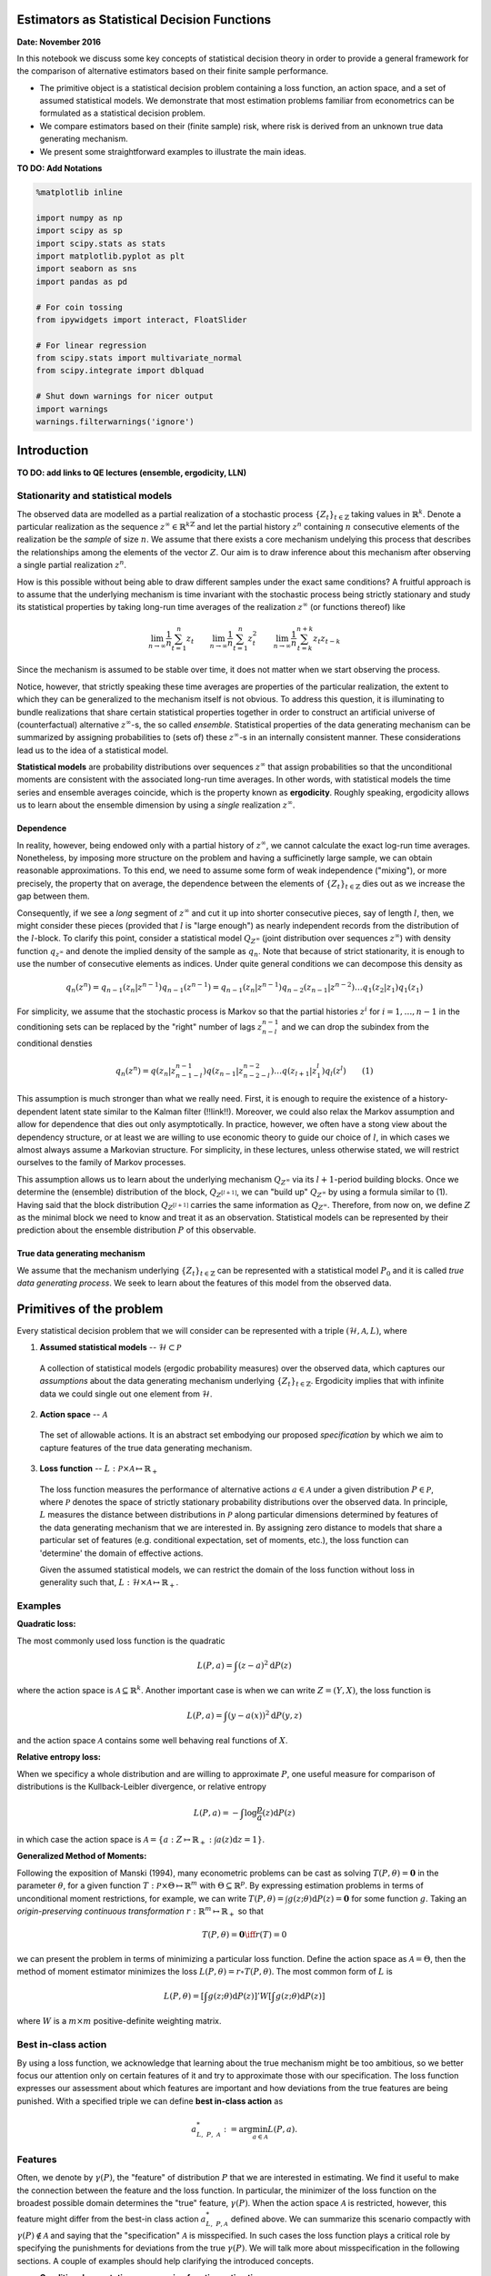 Estimators as Statistical Decision Functions
============================================


**Date: November 2016**


In this notebook we discuss some key concepts of statistical decision
theory in order to provide a general framework for the comparison of
alternative estimators based on their finite sample performance.

- The primitive object is a statistical decision problem containing a
  loss function, an action space, and a set of assumed statistical
  models. We demonstrate that most estimation problems familiar from
  econometrics can be formulated as a statistical decision problem.

- We compare estimators based on their (finite sample) risk, where risk
  is derived from an unknown true data generating mechanism.

- We present some straightforward examples to illustrate the main
  ideas.


**TO DO: Add Notations**



.. code:: python

  %matplotlib inline
  
  import numpy as np
  import scipy as sp
  import scipy.stats as stats
  import matplotlib.pyplot as plt
  import seaborn as sns
  import pandas as pd
  
  # For coin tossing
  from ipywidgets import interact, FloatSlider
  
  # For linear regression
  from scipy.stats import multivariate_normal
  from scipy.integrate import dblquad
  
  # Shut down warnings for nicer output
  import warnings
  warnings.filterwarnings('ignore')



Introduction
============

**TO DO: add links to QE lectures (ensemble, ergodicity, LLN)**



Stationarity and statistical models
-----------------------------------

The observed data are modelled as a partial realization of a stochastic
process :math:`\{Z_t\}_{t\in\mathbb{Z}}` taking values in
:math:`\mathbb{R}^{k}`. Denote a particular realization as the sequence
:math:`z^{\infty} \in \mathbb{R}^{k\mathbb{Z}}` and let the partial
history :math:`z^{n}` containing :math:`n` consecutive elements of the
realization be the *sample* of size :math:`n`. We assume that there
exists a core mechanism undelying this process that describes the
relationships among the elements of the vector :math:`Z`. Our aim is to
draw inference about this mechanism after observing a single partial
realization :math:`z^{n}`.

How is this possible without being able to draw different samples under
the exact same conditions? A fruitful approach is to assume that the
underlying mechanism is time invariant with the stochastic process being
strictly stationary and study its statistical properties by taking
long-run time averages of the realization :math:`z^{\infty}` (or
functions thereof) like

.. math:: \lim_{n\to \infty}\frac{1}{n}\sum_{t = 1}^{n} z_t\quad\quad \lim_{n\to \infty}\frac{1}{n} \sum_{t = 1}^{n} z^2_t\quad\quad \lim_{n\to \infty}\frac{1}{n}\sum_{t = k}^{n+k} z_{t}z_{t-k}

Since the mechanism is assumed to be stable over time, it does not
matter when we start observing the process.

Notice, however, that strictly speaking these time averages are
properties of the particular realization, the extent to which they can
be generalized to the mechanism itself is not obvious. To address this
question, it is illuminating to bundle realizations that share certain
statistical properties together in order to construct an artificial
universe of (counterfactual) alternative :math:`z^{\infty}`-s, the so
called *ensemble*. Statistical properties of the data generating
mechanism can be summarized by assigning probabilities to (sets of)
these :math:`z^{\infty}`-s in an internally consistent manner. These
considerations lead us to the idea of a statistical model.

**Statistical models** are probability distributions over sequences
:math:`z^{\infty}` that assign probabilities so that the unconditional
moments are consistent with the associated long-run time averages. In
other words, with statistical models the time series and ensemble
averages coincide, which is the property known as **ergodicity**.
Roughly speaking, ergodicity allows us to learn about the ensemble
dimension by using a *single* realization :math:`z^{\infty}`.


Dependence
~~~~~~~~~~

In reality, however, being endowed only with a partial history of
:math:`z^{\infty}`, we cannot calculate the exact log-run time averages.
Nonetheless, by imposing more structure on the problem and having a
sufficinetly large sample, we can obtain reasonable approximations. To
this end, we need to assume some form of weak independence ("mixing"),
or more precisely, the property that on average, the dependence between
the elements of :math:`\{Z_t\}_{t\in\mathbb{Z}}` dies out as we increase
the gap between them.

Consequently, if we see a *long* segment of :math:`z^{\infty}` and cut
it up into shorter consecutive pieces, say of length :math:`l`, then, we
might consider these pieces (provided that :math:`l` is "large enough")
as nearly independent records from the distribution of the
:math:`l`-block. To clarify this point, consider a statistical model
:math:`Q_{Z^{\infty}}` (joint distribution over sequences
:math:`z^{\infty}`) with density function :math:`q_{z^{\infty}}` and
denote the implied density of the sample as :math:`q_{n}`. Note that
because of strict stationarity, it is enough to use the number of
consecutive elements as indices. Under quite general conditions we can
decompose this density as

.. math:: q_{n}(z^n) = q_{n-1}(z_n | z^{n-1})q_{n-1}(z^{n-1}) = q_{n-1}(z_n | z^{n-1})q_{n-2}(z_{n-1}|z^{n-2})\dots q_{1}(z_{2}|z_1)q_{1}(z_1)

For simplicity, we assume that the stochastic process is Markov so that
the partial histories :math:`z^{i}` for :math:`i=1,\dots, n-1` in the
conditioning sets can be replaced by the "right" number of lags
:math:`z^{n-1}_{n-l}` and we can drop the subindex from the conditional
densties

.. math:: q_{n}(z^n) = q(z_n | z^{n-1}_{n-1-l})q(z_{n-1}|z^{n-2}_{n-2-l})\dots q(z_{l+1}|z_{1}^{l})q_{l}(z^l) \quad\quad (1)

This assumption is much stronger than what we really need. First, it is
enough to require the existence of a history-dependent latent state
similar to the Kalman filter (!!link!!). Moreover, we could also relax
the Markov assumption and allow for dependence that dies out only
asymptotically. In practice, however, we often have a stong view about
the dependency structure, or at least we are willing to use economic
theory to guide our choice of :math:`l`, in which cases we almost always
assume a Markovian structure. For simplicity, in these lectures, unless
otherwise stated, we will restrict ourselves to the family of Markov
processes.

This assumption allows us to learn about the underlying mechanism
:math:`Q_{Z^{\infty}}` via its :math:`l+1`-period building blocks. Once
we determine the (ensemble) distribution of the block,
:math:`Q_{Z^{[l+1]}}`, we can "build up" :math:`Q_{Z^{\infty}}` by using
a formula similar to (1). Having said that the block distribution
:math:`Q_{Z^{[l+1]}}` carries the same information as
:math:`Q_{Z^{\infty}}`. Therefore, from now on, we define :math:`Z` as
the minimal block we need to know and treat it as an observation.
Statistical models can be represented by their prediction about the
ensemble distribution :math:`P` of this observable.


True data generating mechanism
~~~~~~~~~~~~~~~~~~~~~~~~~~~~~~

We assume that the mechanism underlying :math:`\{Z_t\}_{t\in\mathbb{Z}}`
can be represented with a statistical model :math:`P_0` and it is called
*true data generating process*. We seek to learn about the features of
this model from the observed data.



Primitives of the problem
=========================

Every statistical decision problem that we will consider can be
represented with a triple :math:`(\mathcal{H}, \mathcal{A}, L)`, where

1. **Assumed statistical models** -- :math:`\mathcal{H}\subset \mathcal{P}`

  A collection of statistical models (ergodic probability measures) over
  the observed data, which captures our *assumptions* about the data 
  generating mechanism underlying :math:`\{Z_t\}_{t\in\mathbb{Z}}`. 
  Ergodicity implies that with infinite data we could single out one 
  element from :math:`\mathcal{H}`.

2. **Action space** -- :math:`\mathcal{A}`

  The set of allowable actions. It is an abstract set embodying our proposed *specification* by which
  we aim to capture features of the true data generating mechanism.

3. **Loss function** -- :math:`L: \mathcal{P}\times \mathcal{A} \mapsto \mathbb{R}_+`

  The loss function measures the performance of alternative actions
  :math:`a\in \mathcal{A}` under a given distribution
  :math:`P\in \mathcal{P}`, where :math:`\mathcal{P}` denotes the space
  of strictly stationary probability distributions over the observed
  data. In principle, :math:`L` measures the distance between
  distributions in :math:`\mathcal{P}` along particular dimensions
  determined by features of the data generating mechanism that we are
  interested in. By assigning zero distance to models that share a
  particular set of features (e.g. conditional expectation, set of
  moments, etc.), the loss function can 'determine' the domain of
  effective actions.

  Given the assumed statistical models, we can restrict the domain of the
  loss function without loss in generality such that,
  :math:`L: \mathcal{H}\times\mathcal{A} \mapsto \mathbb{R}_+`.


Examples
---------

**Quadratic loss:**

The most commonly used loss function is the quadratic

.. math:: L(P, a) = \int (z - a)^2\mathrm{d}P(z)

where the action space is :math:`\mathcal{A}\subseteq \mathbb{R}^{k}`.
Another important case is when we can write :math:`Z = (Y, X)`, the loss
function is

.. math:: L(P, a) = \int (y - a(x))^2\mathrm{d}P(y, z)

and the action space :math:`\mathcal{A}` contains some well behaving
real functions of :math:`X`.

**Relative entropy loss:**

When we specificy a whole distribution and are willing to approximate
:math:`P`, one useful measure for comparison of distributions is the
Kullback-Leibler divergence, or relative entropy

.. math:: L(P, a) = - \int \log \frac{p}{a}(z) \mathrm{d}P(z)

in which case the action space is :math:`\mathcal{A} = \{a: Z \mapsto \mathbb{R}_+ : \int a(z)\mathrm{d}z = 1 \}`.

**Generalized Method of Moments:**

Following the exposition of Manski (1994), many econometric problems can
be cast as solving :math:`T(P, \theta) = \mathbf{0}` in the parameter
:math:`\theta`, for a given function
:math:`T: \mathcal{P}\times\Theta \mapsto \mathbb{R}^m` with
:math:`\Theta\subseteq\mathbb{R}^p`. By expressing estimation problems
in terms of unconditional moment restrictions, for example, we can write
:math:`T(P, \theta) = \int g(z; \theta)\mathrm{d}P(z) = \mathbf{0}` for
some function :math:`g`. Taking an *origin-preserving continuous
transformation* :math:`r:\mathbb{R}^m \mapsto \mathbb{R}_+` so that

.. math:: T(P, \theta) = \mathbf{0} \iff r(T)=0

we can present the problem in terms of minimizing a particular loss
function. Define the action space as :math:`\mathcal{A} = \Theta`, then
the method of moment estimator minimizes the loss
:math:`L(P, \theta) = r\circ T(P, \theta)`. The most common form of
:math:`L` is

.. math:: L(P, \theta) = \left[\int g(z; \theta)\mathrm{d}P(z)\right]' W \left[\int g(z; \theta)\mathrm{d}P(z)\right]

where :math:`W` is a :math:`m\times m` positive-definite weighting
matrix.


Best in-class action
--------------------

By using a loss function, we acknowledge that learning about the true
mechanism might be too ambitious, so we better focus our attention only
on certain features of it and try to approximate those with our
specification. The loss function expresses our assessment about which
features are important and how deviations from the true features are
being punished. With a specified triple we can define **best in-class
action** as

.. math:: a^*_{L,\ P,\ \mathcal{A}} := \arg\min_{a \in \mathcal{A}} L(P,a).


Features
--------

Often, we denote by :math:`\gamma(P)`, the "feature" of distribution
:math:`P` that we are interested in estimating. We find it useful to
make the connection between the feature and the loss function. In
particular, the minimizer of the loss function on the broadest possible
domain determines the "true" feature, :math:`\gamma(P)`. When the action
space :math:`\mathcal{A}` is restricted, however, this feature might
differ from the best-in class action :math:`a^*_{L,\ P, \mathcal{A}}`
defined above. We can summarize this scenario compactly with
:math:`\gamma(P)\notin \mathcal{A}` and saying that the "specification"
:math:`\mathcal{A}` is misspecified. In such cases the loss function
plays a critical role by specifying the punishments for deviations from
the true :math:`\gamma(P)`. We will talk more about misspecification in
the following sections. A couple of examples should help clarifying the
introduced concepts.

- **Conditional expectation -- regression function estimation**
   
  Consider the quadratic loss function over the domain of all square
  integrable functions :math:`a: X \to \mathbb{R}`, where
  :math:`Z = (Y, X)` and :math:`Y` is a scalar. The corresponding
  feature is

  .. math:: \gamma(P) = \arg\min_{a \in L^2(X)} \int\limits_{(Y,X)} (y - a(x))^2\mathrm{d}P(y, x)

  and it is equal to the conditional expectation
  :math:`\gamma(P) = \mathbb{E}[Y|X]`. If the action space
  :math:`\mathcal{A}` does not include all square integrable functions,
  but only the set of affine functions, the best in class action, i.e.,
  the linear projection of :math:`Y` to the space spanned by :math:`X`,
  will be different from :math:`\gamma(P)` in general. In other words,
  the linear specification for the conditional expectation :math:`Y|X`
  is misspecified.

- **Density function estimation**

  Consider the Kullback-Leibler
  distance over the set of distributions with existing density
  functions. Denote this set by :math:`D_Z`. Given that the true
  :math:`P\in D_Z`, the corresponding feature is

  .. math:: \gamma(P) = \arg\min_{a \in D_Z} \int\limits_{Z}\log\left(\frac{p(z)}{a(z)}\right) \mathrm{d}P(z)

  which provides the density :math:`p\in\mathbb{R}_+^Z` such that
  :math:`\int p(z)\mathrm{d}z =1` and for any sensible set
  :math:`B\subseteq \mathbb{R}^k`,
  :math:`\int_B p(z)\mathrm{d}z = P(B)`. If the action space
  :math:`\mathcal{A}` is only a parametric subset of :math:`D_Z`, the
  best in class action will be the best approximation in terms of KLIC.
  For an extensive treatment see White (1994).

An important aspect of the statistical decision problem is the
relationship between :math:`\mathcal{H}` and :math:`\mathcal{A}`. Our
*maintained assumptions* about the mechanism are embodied in
:math:`\mathcal{H}`, so a natural attitude is to be as agnostic as
possible about :math:`\mathcal{H}` in order to avoid incredible
assumptions. Once we determined :math:`\mathcal{H}`, the next step is to
choose the specification, that is the action space :math:`\mathcal{A}`.

- One approach is to tie :math:`\mathcal{H}` and :math:`\mathcal{A}` together.
  For example, the assumptions of the standard linear regression model outline 
  the distributions contained in :math:`\mathcal{H}` (normal with zero mean and homoscedasticity),
  for which the natural action space is the space of affine functions.

- On the other hand, many approaches explicitly disentangle
  :math:`\mathcal{A}` from :math:`\mathcal{H}` and try to be agnostic
  about the maintained assumptions :math:`\mathcal{H}` and rather
  impose restrictions on the action space :math:`\mathcal{A}`. At the
  cost of giving up some potentially undominated actions this approach
  can largely influence the success of the inference problem in finite
  samples.

By choosing an action space not "tied" to the set of assumed statistical
models, the statistician inherently introduces a possibility of bias --
for some statistical models there could be an action outside of the
action space which would fare better than any other action within
:math:`\mathcal{A}`. However, coarsening the action space in this manner
has the benefit of constraining the variability of estimated actions
arising from the randomness of the sample.

In this case, the best-in class action has a special role, namely, it
minimizes the "distance" between :math:`\mathcal{A}` and the true
statistical model, thus measuring the benchmark bias stemming from
restricting :math:`\mathcal{A}`.


Example - Coin tossing
----------------------

The observable is a binary variable :math:`Z\in\{0, 1\}` generated by
some statistical model. One might approach this problem by using the
following triple

- *Assumed statistical models*, :math:`\mathcal{H}`:
  
  - :math:`Z` is generated by an i.i.d. Bernoulli distribution, i.e.
    :math:`\mathcal{H} = \{P(z; \theta): \theta \in[0,1]\}` 
  - The probability mass function associated with the distribution
    :math:`P(z;\theta)\in\mathcal{H}` has the form

  .. math:: p(z; \theta) = \theta^z(1-\theta)^{1-z}

- *Action space*, :math:`\mathcal{A}`:

  - Let the action space be equal to :math:`\mathcal{H}`, that is
    :math:`\mathcal{A} = \{P(z, a): a\in[0,1]\} = \mathcal{H}`.

- *Loss function*, :math:`L`: We entertain two alternative loss functions 

  - Relative entropy

  .. math:: L_{RE}(P, a) = \sum_{z\in\{0,1\}} p(z;  \theta)\log \frac{p(z; \theta)}{p(z; a)} = E_{\theta}[\log p(z; \theta)] - E_{\theta}[\log p(z; a)]

  - Quadratic loss

  .. math:: L_{MSE}(P, a) = \sum_{z\in\{0,1\}} p(z;  \theta)(\theta - a)^2 = E_{\theta}[(\theta - a)^2]


Example - Linear regression function
------------------------------------

In the basic setup of regression function estimation we write
:math:`Z=(Y,X)\in\mathbb{R}^2` and the objective is to predict the value
of :math:`Y` as a function of :math:`X` using the quadratic loss
function. Let :math:`\mathcal{F}:= \{f:X \mapsto Y\}` be the family of
all functions mapping from :math:`X` to :math:`Y`. The following is an
example for a triple

- *Assumed statistical models*, :math:`\mathcal{H}`

  - :math:`(Y,X)` is generated by an i.i.d. joint Normal
    distribution, :math:`\mathcal{N}(\mu, \Sigma)`, implying that the
    true regression function, i.e. conditional expectation, is affine

- *Action space*, :math:`\mathcal{A}`

  - The action space is the set of affine functions over :math:`X`,
    i.e. :math:`\mathcal{A}:= \{a \in \mathcal{F} : a(x) = \beta_0 + \beta_1\cdot x\}`

- *Loss function*, :math:`L`

  - Quadratic loss function

.. math:: L(P, f) = \int\limits_{(Y,X)}(y - f(x))^2\mathrm{d}P(y,x)



Statistical Decision Functions
==============================

As stated before, for each potential statistical model we choose the
optimal best in-class action where optimality is gauged by the loss
function.

.. math:: a^*_{L, P, \mathcal{A}} = \arg\min_{a\in\mathcal{A}}L(P,a).

If one knows the data generating process, there is no need for
statistical inference. What makes the problem statistical is that the
distribution :math:`P` describing the environment is not known. The
statistician can only base her action on the available data, which is a
realization of the underlying data generating mechanism. The time
invariant stochastic relationship between the data and the environment
allows the decision maker to carry out statistical inference regarding
the data generating process.

A statistical **decision rule** then is a function mapping samples (of
different sizes) to actions from :math:`\mathcal{A}`. In order to
flexibly talk about the behavior of decision rules as the sample size
grows, we define the domain of the decision rule to be the set of
samples of all potential sample sizes,
:math:`\mathcal{S}:= \bigcup_{n\geq1}Z^n`. The decision rule is defined
as a sequence of functions

.. math:: d:\mathcal{S} \mapsto \mathcal{A} \quad \quad \text{that is} \quad \quad \{d(z^n)\}_{n\geq 1}\subseteq \mathcal{A},\quad \forall z^{\infty}


Example (cont) - estimator for coin tossing
-------------------------------------------

One common way to find a decision rule is to plug the empirical
distribution :math:`P_{n}` into the loss function :math:`L(P, a)` to
obtain

.. math:: L_{RE}\left(P_{n}; a\right) = \frac{1}{n}\sum_{i = 1}^{n} \log \frac{p(z_i; \theta)}{p(z_i; a)}\quad\quad\text{and}\quad\quad L_{MSE}\left(P_{n}; a\right) = \frac{1}{n}\sum_{i = 1}^{n} (z_i -a)^2

and to look for an action that minimizes this sample analog. In case of
relative entropy loss, it is

.. math:: d(z^n) := \arg \min_{a} L(P_{n}, a) = \arg\max_{a} \frac{1}{n}\sum_{i=1}^{n} \log f(z_i ,a) = \arg\max_{a}  \frac{1}{n}\underbrace{\left(\sum_{i=1}^{n} z_i\right)}_{:= y}\log a + \left(\frac{n-y}{n}\right)\log(1-a) 

where we define the random variable :math:`Y_n := \sum_{i = 1}^{n} Z_i`
as the number of :math:`1`\ s in the sample of size :math:`n`, with
:math:`y` denoting a particular realization. The solution of the above
problem is the *maximum likelihood estimator* taking the following form

.. math:: \hat{a}(z^n) = \frac{1}{n}\sum_{i=1}^{n} z_i = \frac{y}{n}

and hence the **maximum likelihood** decision rule is

.. math:: d_{mle}(z^n) = P(z, \hat{a}(z^n))

It is straightforward to see that if we used the quadratic loss instead
of relative entropy, the decision rule would be identical to
:math:`d_{mle}(z^n)`. Nonetheless, the two loss funcions can lead to
very different assessment of the decision rule as will be shown below.

For comparison, we consider another decision rule, a particular Bayes
estimator (posterior mean), which takes the following form

.. math:: d_{bayes}(z^n) = P(z, \hat{a}_B(z^n))\quad\quad\text{where}\quad\quad \hat{a}_B(z^n) = \frac{\sum^{n}_{i=1} z_i + \alpha}{n + \alpha + \beta} = \frac{y + \alpha}{n + \alpha + \beta}

where :math:`\alpha, \beta > 0` are given parameters of the Beta prior.
Later, we will see how one can derive such estimators. What is important
for us now is that this is an alternative decision rule arising from the
same triple :math:`(\mathcal{H}, \mathcal{A}, L_{MSE})` as the maximum
likelihood estimator, with possibly different statistical properties.


Example (cont) - estimator for linear regression function
---------------------------------------------------------

In this case the approach that we used to derive the maximum likelihood
estimator in the coin tossing example leads to the following sample
analog objective function

.. math:: d_{OLS}(z^n):= \arg\min_{a \in \mathcal{A}}L(P_{n},a) = \arg\min_{\beta_0, \ \beta_1} \sum_{t=1}^n (y_t - \beta_0 - \beta_1\cdot x_t)^2

With a bit of an abuse of notation redefine :math:`X` to include the
constant for the intercept, i.e. :math:`\mathbf{X} = (\mathbf{1}, x^n)`.
Then the solution for the vector of coefficients,
:math:`\mathbf{\beta}=(\beta_0, \beta_1)`, in the ordinary least squares
regression is given by

.. math:: \hat{\mathbf{\beta}}_{OLS} := (\mathbf{X}^T \mathbf{X})^{-1}\mathbf{X}^T \mathbf{Y}

Hence, after sample :math:`z^n`, the decision rule predicts :math:`y` as
an affine function given by :math:`d_{OLS}(z^n) = \hat{a}_{OLS}` such
that

.. math:: \hat{a}_{OLS}(x) := \langle \mathbf{\hat{\beta}}_{OLS}, (1, x) \rangle.

Again, for comparison we consider a Bayesian decision rule where the
conditional prior distribution of :math:`\beta` is distributed as
:math:`\beta|\sigma \sim \mathcal{N}(\mu_b, \sigma^2\mathbf{\Lambda_b}^{-1})`.
(:math:`\sigma^2=(1-\rho^2)\sigma_Y^2` in our joint normal
specification.) Then the decision rule is given by

.. math:: \hat{\mathbf{\beta}}_{bayes} := (\mathbf{X}^T \mathbf{X} + \mathbf{\Lambda_b})^{-1}(\mathbf{\Lambda_b} \mu_b + \mathbf{X}^T \mathbf{Y})

Hence, decision rule after sample :math:`z^n` is an affine function
given by :math:`d_{bayes}(z^n) = \hat{a}_{bayes}` such that

.. math:: \hat{a}_{bayes}(x) := \langle \mathbf{\hat{\beta}}_{bayes}, (1, x) \rangle.


Later we will talk more about Bayes estimators and the idea behind them.



Induced distributions over actions and losses
=============================================

For each realization of the sample, :math:`Z^n = z^n`, the decision rule
assigns an action :math:`d(z^n)\in\mathcal{A}` which then can be
evaluated with the loss function :math:`L(P, d(z^n))` using a particular
distribution :math:`P`. However, this does not capture the stochasticity
of the sample. It is important to assess the decision rule in
counterfactual worlds with a different realization of the sample.

For each probability distribution we can characterize the properties of
a decision function by considering the distribution that it induces over
losses. It is instructive to note that the decision rule in fact gives
rise to - an *induced distribution over the action space*,
:math:`\mathcal{A}` and - an *induced distribution over losses*, i.e.
:math:`\mathbb{R}_+`.

This approach proves to be useful as the action space can be an abstract
space with no immediate notion of metric while the range of the loss
function is always the real line (or a subset of it). In other words, a
possible way to compare different decision rules, i.e. estimators, is to
compare the distributions they induce over losses under different data
generating mechanisms for a fixed sample size.


Evaluating Decision Functions
-----------------------------

Comparing distributions, however, is often an ambiguous task. A special
case where one could safely claim that one decision rule is better than
another is if the probability of being under a certain loss level is
always greater for one decision rule than the other. For instance, we
could say that :math:`d_1` is a better decision rule than :math:`d_2`
relative to :math:`\mathcal{H}` if for all :math:`P\in\mathcal{H}`

.. math:: P\{z^n: L(P, d_1(z^n)) \leq x\} \geq P\{z^n: L(P, d_2(z^n)) \leq x\} \quad \forall \ x\in\mathbb{R}

which is equivalent to stating that the induced distribution of
:math:`d_2` is first-order stochastically dominating the induced
distribution of :math:`d_1` for every :math:`P\in\mathcal{H}`. This, of
course, implies that

.. math:: \mathbb{E}[L(P, d_1(z^n))] \leq \mathbb{E}[L(P, d_2(z^n))]

where the expectation is taken with respect to the sample distributed
according to :math:`P`.

In fact, the expected value of the induced loss is the most common
measure to evaluate decision rules. Since the loss is defined over the
real line, this measure always gives a single real number which serves
as a basis of comparison for a given data generating process. The
expected value of the loss induced by a decision rule is called **the
risk** of the decision rule and is denoted by

.. math:: R_n(P, d) = \mathbb{E}[L(P, d(z^n))].

This functional now provides a clear and straightforward ordering of
decision rules so that :math:`d_1` is preferred to :math:`d_2` for a
given sample size :math:`n`, if
:math:`R_n(P, d_1) < R_n\left(P, d_2\right)`.

The fundamental problem of statistical decision theory is to select a
decision rule which is optimal in terms of its risk no matter what the
true underlying :math:`P` is. However, as pointed out by Ferguson (1967)

  *"situations in which a best decision rule exists are rare and
  uninteresting"* (p. 28).

One might use the concept of admissibility to rule out certain decision
rules but in most cases this procedure leaves plenty of competing
options to choose from. Moreover, most commonly used techniques are
based on "reasonable", but *ad hoc* decision rules without solving
explicitly any statistical decision problem, with a prime example being
the maximum likelihood estimator. In the following, we adopt this view
and instead of focusing on various notions of optimality, we consider
statistical decision theory as a common framework in which different
approaches to constructing decision rules can be analyzed, highlighting
their relative strengths and weaknesses.

According to the above criterion, a good decision rule should entail
relatively small risk :math:`R_n(P, d)` for the sample size at hand.
Although the desirability of this rule is hard to deny, the apparent
difficulty is that this criterion hinges on an unknown object,
:math:`P`. Later (in another notebook - link!!!) we will consider three
approaches, each of them having alternative ways to handle the ignorance
about the true risk.

1. **Classical approach:** where the main assessment of a decision rule
   is based on its asymptotic properties
2. **Bayesian approach:** where the ignorance about :math:`P` is
   resolved by the use of a prior
3. **Statistical learning (minimax) approach:** where a decision rule is
   judged according to its performance under the least favorable
   (worst-case) distribution


Example (cont) - induced distributions for coin tossing
-------------------------------------------------------

Take the case when the true data generating process is indeed i.i.d.
Bernoulli (correct specification) with \* :math:`\theta_0 = 0.79` \*
:math:`n = 25`



.. code:: python

  theta0 = .79
  n = 25
  alpha, beta = 3, 2

  def relative_entropy(theta0, a):
      return theta0 * np.log(theta0/a) + (1 - theta0) * np.log((1 - theta0)/(1 - a))

  def quadratic_loss(theta0, a):
      return (theta0 - a)**2

  def loss_distribution(l, dr, loss, true_dist, theta0, y_grid):
      """
      Uses the formula for the change of discrete random variable. It takes care of the 
      fact that relative entropy is not monotone.
      """
      eps = 1e-16
      if loss == 'relative_entropy':
          a1 = sp.optimize.bisect(lambda a: relative_entropy(theta0, a) - l, a = eps, b = theta0)
          a2 = sp.optimize.bisect(lambda a: relative_entropy(theta0, a) - l, a = theta0, b = 1 - eps)
      elif loss == 'quadratic':
          a1 = theta0 - np.sqrt(l)
          a2 = np.sqrt(l) - theta0
          
      if np.isclose(a1, dr).any():
          y1 = y_grid[np.isclose(a1, dr)][0]
          prob1 = true_dist.pmf(y1)
      else:
          prob1 = 0.0

      if np.isclose(a2, dr).any():
          y2 = y_grid[np.isclose(a2, dr)][0]
          prob2 = true_dist.pmf(y2)
      else:
          prob2 = 0.0
      
      if np.isclose(a1, a2): 
          # around zero loss, the two sides might find the same a
          return prob1
      else:
          return prob1 + prob2
      
  def risk_quadratic(theta0, n, alpha=0, beta=0):
      """
      See Casella and Berger, p.332
      """
      first_term = n * theta0 * (1 - theta0)/(alpha + beta + n)**2
      second_term = ((n * theta0 + alpha)/(alpha + beta + n) - theta0)**2
      
      return first_term + second_term


.. code:: python

  theta0_slider = FloatSlider(min = 0.0, max = 1.0, step = 0.01, value = theta0)
  n_slider = FloatSlider(min = 10, max = 100 , step = 1, value = n)

  @interact(theta0 = theta0_slider, n = n_slider)
  def example1(theta0, n):
      fig, ax = plt.subplots(4, 2, figsize = (16, 18))

      true_dist = stats.binom(n, theta0)
      
      y_grid = np.arange(n + 1)                       # sum of ones in a sample
      a_grid = np.linspace(0, 1, 100)                 # action space represented as [0, 1]
      rel_ent = relative_entropy(theta0, a_grid)      # form of the loss function
      quadratic = quadratic_loss(theta0, a_grid)      # form of the loss function

      # The two decision functions (as a function of Y)
      decision_rule = y_grid/n
      decision_rule_bayes = (y_grid + alpha)/(n + alpha + beta) 

      loss_re_mle = relative_entropy(theta0, decision_rule)
      loss_re_bayes = relative_entropy(theta0, decision_rule_bayes)
      loss_quad_mle = quadratic_loss(theta0, decision_rule)
      loss_quad_bayes = quadratic_loss(theta0, decision_rule_bayes)

      loss_dist_re_mle = np.asarray([loss_distribution(i, decision_rule, "relative_entropy", true_dist, theta0, y_grid) for i in loss_re_mle[1:-1]])
      loss_dist_re_mle = np.hstack([true_dist.pmf(y_grid[0]), loss_dist_re_mle, true_dist.pmf(y_grid[-1])])
      loss_dist_re_bayes = np.asarray([loss_distribution(i, decision_rule_bayes, "relative_entropy", true_dist, theta0, y_grid) for i in loss_re_bayes])

      loss_dist_quad_mle = np.asarray([loss_distribution(i, decision_rule, "quadratic", true_dist, theta0, y_grid) for i in loss_quad_mle])
      loss_dist_quad_bayes = np.asarray([loss_distribution(i, decision_rule_bayes, "quadratic", true_dist, theta0, y_grid) for i in loss_quad_bayes])
      
      risk_re_mle = loss_re_mle @ loss_dist_re_mle
      risk_re_bayes = loss_re_bayes @ loss_dist_re_bayes

      risk_quad_mle = risk_quadratic(theta0, n)
      risk_quad_bayes = risk_quadratic(theta0, n, alpha, beta)
      
      ax[0, 0].set_title('True distribution over Y (number of 1s in the sample)', fontsize = 15)
      ax[0, 0].plot(y_grid, true_dist.pmf(y_grid), 'o', color = sns.color_palette()[3])
      ax[0, 0].vlines(y_grid, 0, true_dist.pmf(y_grid), lw = 4, color = sns.color_palette()[3], alpha = .7)

      ax[0, 1].set_title('Loss functions over the action space', fontsize = 15)
      ax[0, 1].plot(a_grid, rel_ent, lw = 2, label = 'relative entropy loss')
      ax[0, 1].plot(a_grid, quadratic, lw = 2, label = 'quadratic loss')
      ax[0, 1].axvline(theta0, color = sns.color_palette()[2], lw = 2, label = r'True $\theta_0$')
      ax[0, 1].legend(loc = 'best', fontsize = 14)
      
      ax[1, 0].set_title('Distribution of the MLE estimator over the action space', fontsize = 15)
      ax[1, 0].plot(decision_rule, true_dist.pmf(y_grid), 'o')
      ax[1, 0].vlines(decision_rule, 0, true_dist.pmf(y_grid), lw = 5, alpha = .8, color = sns.color_palette()[0])
      ax[1, 0].axvline(theta0, color = sns.color_palette()[2], lw = 2, label = r'True $\theta_0$')
      ax[1, 0].legend(loc = 'best', fontsize = 14)
      ax[1, 0].set_ylim([0, .2])
      ax[1, 1].set_xlim([0, 1])

      ax[1, 1].set_title('Distribution of the Bayes estimator over the action space', fontsize = 15)
      ax[1, 1].plot(decision_rule_bayes, true_dist.pmf(y_grid), 'o', color = sns.color_palette()[1])
      ax[1, 1].vlines(decision_rule_bayes, 0, true_dist.pmf(y_grid), lw = 5, alpha = .8, 
                      color = sns.color_palette()[1])
      ax[1, 1].axvline(theta0, color = sns.color_palette()[2], lw = 2, label = r'True $\theta_0$')
      ax[1, 1].legend(loc = 'best', fontsize = 14)
      ax[1, 1].set_ylim([0, .2])
      ax[1, 1].set_xlim([0, 1])

      ax[2, 0].set_title('Distribution of entropy loss (MLE estimator)', fontsize = 15)
      ax[2, 0].vlines(loss_re_mle, 0, loss_dist_re_mle, lw = 9, alpha = .8, color = sns.color_palette()[0]) 
      ax[2, 0].axvline(risk_re_mle, lw = 3, linestyle = '--',
                       color = sns.color_palette()[0], label = "Entropy risk")
      ax[2, 0].set_xlim([0, .1])
      ax[2, 0].set_ylim([0, .2])
      ax[2, 0].legend(loc = 'best', fontsize = 14)
      
      ax[2, 1].set_title('Distribution of entropy loss (Bayes estimator)', fontsize = 15)
      ax[2, 1].vlines(loss_re_bayes, 0, loss_dist_re_bayes, lw = 9, alpha = .8, color = sns.color_palette()[1]) 
      ax[2, 1].axvline(risk_re_bayes, lw = 3, linestyle = '--',
                       color = sns.color_palette("muted")[1], label = "Entropy risk")
      ax[2, 1].set_xlim([0, .1])
      ax[2, 1].set_ylim([0, .2])
      ax[2, 1].legend(loc = 'best', fontsize = 14)

      ax[3, 0].set_title('Distribution of quadratic loss (MLE estimator)', fontsize = 15)
      ax[3, 0].vlines(loss_quad_mle, 0, loss_dist_quad_mle, lw = 9, alpha = .8, color = sns.color_palette()[0]) 
      ax[3, 0].axvline(risk_quad_mle, lw = 3, linestyle = '--', 
                       color = sns.color_palette()[0], label = "Quadratic risk")
      ax[3, 0].set_xlim([0, .05])
      ax[3, 0].set_ylim([0, .2])
      ax[3, 0].legend(loc = 'best', fontsize = 14)
      
      ax[3, 1].set_title('Distribution of quadratic loss (Bayes estimator)', fontsize = 15)
      ax[3, 1].vlines(loss_quad_bayes, 0, loss_dist_quad_bayes, lw = 9, alpha = .8, color = sns.color_palette()[1]) 
      ax[3, 1].axvline(risk_quad_bayes, lw = 3, linestyle = '--', 
                       color = sns.color_palette("muted")[1], label = "Quadratic risk")
      ax[3, 1].set_xlim([0, .05])
      ax[3, 1].set_ylim([0, .22])
      ax[3, 1].legend(loc = 'best', fontsize = 14)

      plt.show()


.. image:: Statistical_decision_functions_files/Statistical_decision_functions_16_0.png


**NOTE**: we should break this figure into separate pieces and compare the objects using fixed parameter values (no slider)


Discussion
-----------


Role of the loss function

- For all sample sizes, the probability mass function of the MLE
  estimator assigns positive probability to both :math:`\theta=0` and
  :math:`\theta = 1`, whereas the support of the Bayes estimator lies
  always in the interior :math:`(0, 1)`. This difference has
  significant consequences for the relative entropy risk, because
  :math:`L_{RE}` is not defined (or it takes infinity) at the bounaries
  of :math:`[0, 1]`. As a result, the relative entopy risk of the MLE
  estimator does not exist and so the Bayes estimator always wins in
  terms of realative entropy. The secret of :math:`d_{bayes}` is to
  shrink the effective action space.

Bias vs. variance

- The MLE estimator is unbiased in the sense that its mean always
  coincide with the true :math:`\theta_0`. In contrast, the Bayes
  estimator is biased - the extent of which depends on the relationship
  between the prior parameters and the true value. Notice, however,
  that :math:`d_{bayes}` is less dispered, the values to which it
  assigns positive probability are more densely placed in
  :math:`[0, 1]`. Exploiting this trade-off between bias and variance
  will be a crucial device in finding decision rules with low risk.

Performance of the decision rules depends on the true data generating
mechanism

- Comparing the decision rules in terms of the quadratic loss reveals
  that the true :math:`\theta_0` is a critical factor. It determines
  the size of the bias (hence the risk) of the Bayes estimator. Since
  :math:`\theta_0` is unknown, this naturally introduces a subjective
  (not data driven) element into our analysis: when the prior happens
  to concentrate around the true :math:`\theta_0` the Bayes estimator
  performs better thant the MLE, otherwise the bias could be so large
  that it flips the ordering of decision rules.


Example (cont) - induced distributions for linear regression
------------------------------------------------------------

Take the simple case when the data is i.i.d. and

- :math:`(Y,X) \sim \mathcal{N}(\mu, \Sigma)` where

  - :math:`\mu = (1, 3)`

  - :math:`\Sigma = \begin{bmatrix} 4 & 1 \\ 1 & 8 \end{bmatrix}`

-  :math:`n=50`

In this case the optimal regression function is affine (correct
specification) and the coefficients are given by

.. math:: \beta_0 &= \mu_Y - \rho\frac{\sigma_Y}{\sigma_X}\mu_X = 1 - \frac{1}{8} 3 = -0.625 \\
          \beta_1 &= \rho\frac{\sigma_Y}{\sigma_X} = \frac{1}{8} = 0.125

For the Bayes estimator consider

  - the prior mean being :math:`\mu_b = (2, 2)`

  - the precision matrix being :math:`\Lambda_b = \begin{bmatrix} 6 & -3 \\ -3 & 6 \end{bmatrix}`

With the given specification we can simulate the induced distributions
over actions and over losses.



.. code:: python

  mu = np.array([1, 3])                    # mean
  sigma = np.array([[4, 1], [1, 8]])       # covariance matrix
  n = 50                                   # sample size
  
  # Bayes priors
  mu_bayes = np.array([2, 2])
  precis_bayes = np.array([[6, -3], [-3, 6]])
  
  # joint normal rv for (Y,X)
  mvnorm = multivariate_normal(mu, sigma)
  
  # decision rule -- OLS estimator
  def d_OLS(Z, n):
      Y = Z[:, 0]
      X = np.stack((np.ones(n), Z[:,1]), axis=-1)
      return np.linalg.inv(X.T @ X) @ X.T @ Y
  
  # decision rule -- Bayes
  def d_bayes(Z, n):
      Y = Z[:, 0]
      X = np.stack((np.ones(n), Z[:,1]), axis=-1)
      return np.linalg.inv(X.T @ X + precis_bayes) @ (precis_bayes @ mu_bayes + X.T @ Y)
  
  # loss -- define integrand
  def loss_int(y, x, b):
      '''Defines the integrand under mvnorm distribution.'''
      return (y - b[0] - b[1]*x)**2*mvnorm.pdf((y,x))
  
  # simulate distribution over actions and over losses
  B_OLS = []
  L_OLS = []
  B_bayes = []
  L_bayes = []
  
  for i in range(1000):
      # generate sample
      Z = mvnorm.rvs(n)
      
      # get OLS action corrsponding to realized sample
      b_OLS = d_OLS(Z, n)
      
      # get Bayes action
      b_bayes = d_bayes(Z, n)
      
      # get loss through integration
      l_OLS = dblquad(loss_int, -np.inf, np.inf, lambda x: -np.inf, lambda x: np.inf, args=(b_OLS,)) # get loss
      l_bayes = dblquad(loss_int, -np.inf, np.inf, lambda x: -np.inf, lambda x: np.inf, args=(b_bayes,)) # get loss
      
      # record action
      B_OLS.append(b_OLS)
      B_bayes.append(b_bayes)
      
      # record loss
      L_OLS.append(l_OLS)
      L_bayes.append(l_bayes)
  
  # take first column if integrating    
  L_OLS = np.array(L_OLS)[:, 0]
  L_bayes = np.array(L_bayes)[:, 0]



.. code:: python

  B_OLS = pd.DataFrame(B_OLS, columns=["$\\beta_0$", "$\\beta_1$"])
  B_bayes = pd.DataFrame(B_bayes, columns=["$\\beta_0$", "$\\beta_1$"])
  
  g1 = sns.jointplot(x = "$\\beta_0$", y = "$\\beta_1$", data=B_OLS, kind="kde", space=0.3, color = sns.color_palette()[0], size=7, , xlim = (-1, 2), ylim = (-.2, .4))
  g1.ax_joint.plot([mu[0] - sigma[0,1]/sigma[1,1]*mu[1]],[sigma[0,1]/sigma[1,1]], 'ro', color='r', label='best in class')
  g1.set_axis_labels(r'$\beta_0$', r'$\beta_1$', fontsize=18)
  g1.fig.suptitle('Distribution over the action space -- OLS', fontsize=18, y=1.08)
  
  g2 = sns.jointplot(x = "$\\beta_0$", y = "$\\beta_1$", data=B_bayes, kind="kde", space=0.3, color = sns.color_palette()[0], size=7, , xlim = (-1, 2), ylim = (-.2, .4))
  g2.ax_joint.plot([mu[0] - sigma[0,1]/sigma[1,1]*mu[1]],[sigma[0,1]/sigma[1,1]], 'ro', color='r', label='best in class')
  g2.set_axis_labels(r'$\beta_0$', r'$\beta_1$', fontsize=18)
  g2.fig.suptitle('Distribution over the action space -- Bayes', fontsize=18, y=1.08)
  plt.show()



.. image:: Statistical_decision_functions_files/Statistical_decision_functions_20_0.png
   :scale: 85 %

.. image:: Statistical_decision_functions_files/Statistical_decision_functions_20_1.png
   :scale: 85 %

The best in class action in the normal case is the affine function with
coefficients :math:`(\beta_0, \beta_1) = (-.625, .125)`. This action is
depicted by a red dot on the graphs above. We can compute the
corresponding loss -- the minimum loss attainable with the actions in
:math:`\mathcal{A}` -- as follows.



.. code:: python

    b_best = [mu[0] - sigma[0,1]/sigma[1,1]*mu[1], sigma[0,1]/sigma[1,1]]
    l_best = dblquad(loss_int, -np.inf, np.inf, lambda x: -np.inf, lambda x: np.inf, args=(b_best,))
    print(l_best[0])

.. parsed-literal::

    3.8749999999509477


.. code:: python

    plt.figure(figsize=(12, 8))
    sns.distplot(L_OLS, bins=50, kde=False, color = sns.color_palette()[0], label='OLS')
    sns.distplot(L_bayes, bins=50, kde=False, color = sns.color_palette()[1], label='Bayes')
    plt.axvline(x=L_OLS.mean(), ymin=0, ymax=1, linewidth=3, color = sns.color_palette()[2], label='Risk of OLS')
    plt.axvline(x=L_bayes.mean(), ymin=0, ymax=1, linewidth=3, color = sns.color_palette()[3], label='Risk of Bayes')
    plt.axvline(x=l_best[0], ymin=0, ymax=1, linewidth=3, color = sns.color_palette()[4], label='Lowest in class loss')
    plt.title('Distribution over losses', fontsize = 18, y=1.02)
    plt.legend(fontsize=14)
    plt.show()


.. image:: Statistical_decision_functions_files/Statistical_decision_functions_23_0.png


Discussion
----------

- The joint plots for the distributions over actions illustrate that
  the Bayes actions have a bigger bias relative to the OLS ones -- in
  fact we know that the OLS estimates are unbiased.



.. code:: python

    beta_0 = mu[0] - sigma[0,1]/sigma[1,1]*mu[1]
    beta_1 = sigma[0,1]/sigma[1,1]
    
    print('Bias of OLS')
    print('==========================')
    print('{:.4f} - {:.4f} = {:.4f}'.format(beta_0, B_OLS.mean()[0], beta_0 - B_OLS.mean()[0]))
    print('{:.4f} - {:.4f} = {:.4f}\n\n'.format(beta_1, B_OLS.mean()[1], beta_1 - B_OLS.mean()[1]))
    
    print('Bias of Bayes')
    print('==========================')
    print('{:.4f} - {:.4f} = {:.4f}'.format(beta_0, B_bayes.mean()[0], beta_0 - B_bayes.mean()[0]))
    print('{:.4f} - {:.4f} = {:.4f}'.format(beta_1, B_bayes.mean()[1], beta_1 - B_bayes.mean()[1]))



.. parsed-literal::

    Bias of OLS
    ==========================
    0.6250 - 0.6358 = -0.0108
    0.1250 - 0.1223 = 0.0027
    
    
    Bias of Bayes
    ==========================
    0.6250 - 0.6786 = -0.0536
    0.1250 - 0.1235 = 0.0015


-  On the other hand the Bayes actions have smaller variance relative to
   the OLS actions.



.. code:: python

    print('Variance of OLS')
    print('======================')
    print(B_OLS.var())
    
    print('\n\nVarinace of Bayes')
    print('======================')
    print(B_bayes.var())


.. parsed-literal::

    Variance of OLS
    ======================
    $\beta_0$    0.182442
    $\beta_1$    0.010429
    dtype: float64
    
    
    Varinace of Bayes
    ======================
    $\beta_0$    0.103671
    $\beta_1$    0.007337
    dtype: float64


- In terms of the expected loss the slightly bigger bias of the Bayes
  estimate is more compensated by the lower variance. The risk of the
  Bayes decision rule is lower than that of the OLS.

.. code:: python

    print('Risk of OLS:   {:.4f} \nRisk of Bayes: {:.4f}'.format(L_OLS.mean(), L_bayes.mean()))


.. parsed-literal::

    Risk of OLS:   4.0338 
    Risk of Bayes: 4.0007


- The feature of the true DGP lies within the action space and the
  model is very "simple", hence it's difficult to beat the OLS (we need
  small sample and large noise). With more complex models this might
  not be the case.



Misspecification and the bias-variance dilemma
==============================================

In the above examples we maintained the assumption that the true feature
of the data generating process (probability mass function of :math:`Z`
or conditional expectation of :math:`Y` given :math:`X`) lies within the
specified action set. In applications hinging on nonexperimental data,
however, it is more reasonable to assume that the action set contains
only approximations of the true feature. We say that the model is
misspecified if the action space does not contain the feature of the
true data generating process, i.e.,
:math:`\gamma(P) \not \in \mathcal{A}`.

Nothing in the analysis above prevents us to entertain the possibility
of misspecification. In these instances the best in class action is only
an approximation of the true feature. For example, the true regression
function might not be linear however the exercise of estimating a linear
approximation of the regression function is completely well defined.

One could measure this approximation error via the loss function without
introducing the inference problem. The **approximation error**
quantified via the loss is given by

.. math:: \min_{a\in\mathcal{A}} L(P,a) - L(P, \gamma(P)) \quad\quad (2)

This naturally leads to a dilemma regarding the "size" of the action
space. In principle, with a relatively rich :math:`\mathcal{A}`, we can
get closer to the truth by making the the difference in (2) small.
Recall, however, that we do not know the best-in class action
:math:`a^{*}_{L, P, \mathcal{A}}` either. Although, we will see (in the
next notebook) that by requiring the property of *consistency* from our
decision rules, we can guarantee to get close to
:math:`a^{*}_{L, P, \mathcal{A}}` at least with a sufficiently large
sample, the neccesary sample size will itself depend on the size of
:math:`\mathcal{A}`. With a too complex :math:`\mathcal{A}`, the
estimation of the best-in class action can be so bad for reasonable
sample sizes that misspecification concerns become secondary.

This trade-off closely resembles the bias-variance dilemma well-known
from classical statistics. To see this, decompose the excessive risk of
a decision rule :math:`d` for a given sample size :math:`n` (relative to
the value of loss at the truth) as


.. math:: R_n(P, d) - L\left(P, \gamma(P) \right) = \underbrace{R_n(P, d) - L\left(P, a^{*}_{L,P, \mathcal{A}}\right)}_{\text{estimation error}} + \underbrace{L\left(P, a^{*}_{L, P, \mathcal{A}}\right)- L\left(P, \gamma(P)\right)}_{\text{approximation error}}

The **estimation error** stems from the fact that we do not know
:math:`P`, so we have to use a finite sample to approximate the best
in-class action. The second term, which is not influenced by any random
object, is the same quantity as the difference in (2).

The estimation error can be viewed as the variance, while the
approximation error is associated with the bias of the decision rule.
One of the ways of balancing the trade-off between bias and variance is
through changing the action space :math:`\mathcal{A}`. If
:math:`\mathcal{A}` is "small", then the variance (estimation error) is
small, while the bias (approximation error) is large, leading to
underfitting. On the other hand, with a rich :math:`\mathcal{A}`, the
estimation error might get "too" large, implying overfitting.


A warning
---------

The introduced notion of misspecification is a *statistical* one. From a
modeler's point of view, a natural question to ask is to what extent
misspecification affects the economic interpretation of the parameters
of a fitter statistical model. Intuitively, a necessary condition for
the economic interpretation is to have a correctly specified statistical
model. Because different economic models can give rise to the same
statistical model, this condition is by no means sufficient. From this
angle, a misspecified statistical model can easily invalidate any kind
of economic interpretation of estimated parameters. This issue is more
subtle and it would require an extensive treatment that we cannot
deliver here, but it is worth keeping in mind the list of very strong
assumptions necessary to give well-defined meaning to the parameters
that we seek to estimate. An interesting discussion can be found in
Chapter 4 of White (1994).


References
==========

Breiman, Leo (1969). Probability and Stochastic Processes: With a View
Towards Applications. Houghton Mifflin

Ferguson, Thomas S. (1967). Mathematical Statistics: A Decision
Theoretic Approach. Academic Press

Manski, C. (1994). Analog estimation of econometric models. In: Engle
III, R.F.,McFadden, D.F. (Eds.) Handbook of Econometrics, vol. 4.
North-Holland, Amsterdam.

White, Halbert (1994), Estimation, Inference and Specification Analysis
(Econometric Society Monographs). Cambridge University Press
